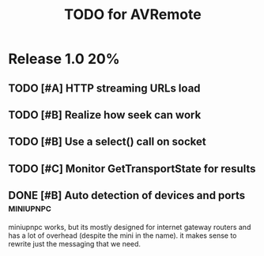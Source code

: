 #+TITLE: TODO for AVRemote


* Release 1.0								:20%:

** TODO [#A] HTTP streaming URLs load
** TODO [#B] Realize how seek can work
** TODO [#B] Use a select() call on socket
** TODO [#C] Monitor GetTransportState for results

** DONE [#B] Auto detection of devices and ports		  :miniupnpc:

   miniupnpc works, but its mostly designed for internet gateway
   routers and has a lot of overhead (despite the mini in the name).
   it makes sense to rewrite just the messaging that we need.
